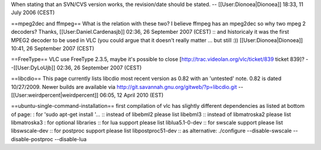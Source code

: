 When stating that an SVN/CVS version works, the revision/date should be
stated. -- [[User:Dionoea|Dionoea]] 18:33, 11 July 2006 (CEST)

==mpeg2dec and ffmpeg== What is the relation with these two? I believe
ffmpeg has an mpeg2dec so why two mpeg 2 decoders? Thanks,
[[User:Daniel.Cardenasjb]] 02:36, 26 September 2007 (CEST) :: and
historicaly it was the first MPEG2 decoder to be used in VLC (you could
argue that it doesn't really matter ... but still :))
[[User:Dionoea|Dionoea]] 10:41, 26 September 2007 (CEST)

==FreeType== VLC use FreeType 2.3.5, maybe it's possible to close
[http://trac.videolan.org/vlc/ticket/839 ticket 839]? --[[User:DyLoUjb]]
02:36, 26 September 2007 (CEST)

==libcdio== This page currently lists libcdio most recent version as
0.82 with an 'untested' note. 0.82 is dated 10/27/2009. Newer builds are
available via http://git.savannah.gnu.org/gitweb/?p=libcdio.git --
[[User:weirdpercent|weirdpercent]] 06:05, 12 April 2010 (EST)

==ubuntu-single-command-installation== first compilation of vlc has
slightly different dependencies as listed at bottom of page: : for 'sudo
apt-get install '... :: instead of libebml2 please list libebml3 ::
instead of libmatroska2 please list libmatroska3 : for optional
libraries :: for lua support please list liblua5.1-0-dev :: for swscale
support please list libswscale-dev :: for postproc support please list
libpostproc51-dev :: as alternative: ./configure --disable-swscale
--disable-postproc --disable-lua
